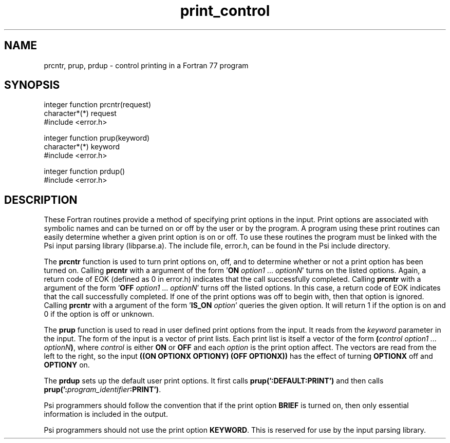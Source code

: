 .TH print_control 5 "4 March, 1991" "Psi Release 2.0" "\*(]D"
.SH NAME
prcntr, prup, prdup \- control printing in a Fortran 77 program

.SH SYNOPSIS
.nf
integer function prcntr(request)
character*(*) request
#include <error.h>

integer function prup(keyword)
character*(*) keyword
#include <error.h>

integer function prdup()
#include <error.h>
.fi

.SH DESCRIPTION
.LP
These Fortran
routines provide a method of specifying print options in the input.
Print options are associated with symbolic names and can be turned on or
off by the user or by the program.  A program using
these print routines can easily determine whether
a given print option is on or off.  To use these routines the program
must be linked with the Psi input parsing library (libparse.a).  The
include file, error.h, can be found in the Psi include directory.

.LP
The \fBprcntr\fP function is used to turn print options on, off, and to
determine whether or not a print option has been turned on.
Calling \fBprcntr\fP with a argument of the
form '\fBON\fP \fIoption1\fP ... \fIoptionN\fP' turns on the listed
options.  Again, a return code of EOK (defined as 0 in error.h)
indicates that the call successfully completed.
Calling \fBprcntr\fP with a argument of the
form '\fBOFF\fP \fIoption1\fP ... \fIoptionN\fP' turns off the listed
options.  In this case, a return code of EOK
indicates that the call successfully completed.  If one of the print
options was off to begin with, then that option is ignored.
Calling \fBprcntr\fP with a argument of the
form '\fBIS_ON\fP \fIoption\fP' queries the given
option.  It will return 1 if the option is on and 0 if the option is off or
unknown.

.LP
The \fBprup\fP function is used to read in user defined print options from the
input.  It reads from the \fIkeyword\fP parameter in the input.
The form of the input is a vector of print lists.
Each print list is itself a vector of the form \fB(\fP\fIcontrol
option1 ... optionN\fP\fB)\fP, where \fIcontrol\fP is either \fBON\fP
or \fBOFF\fP and each \fIoption\fP is the print option affect.  The
vectors are read from the left to the right, so the
input 
.B "((ON OPTIONX OPTIONY) (OFF OPTIONX))"
has the effect of turning \fBOPTIONX\fP off and \fBOPTIONY\fP on.

.LP
The \fBprdup\fP sets up the default user print options.  It first
calls \fBprup(':DEFAULT:PRINT')\fP and then
calls \fBprup(':\fP\fIprogram_identifier\fP\fB:PRINT')\fP.

.LP
Psi programmers should follow the convention that if the print
option \fBBRIEF\fP is turned on, then only essential information
is included in the output.

.LP
Psi programmers should not use the print option \fBKEYWORD\fP.
This is reserved for use by the input parsing library.

